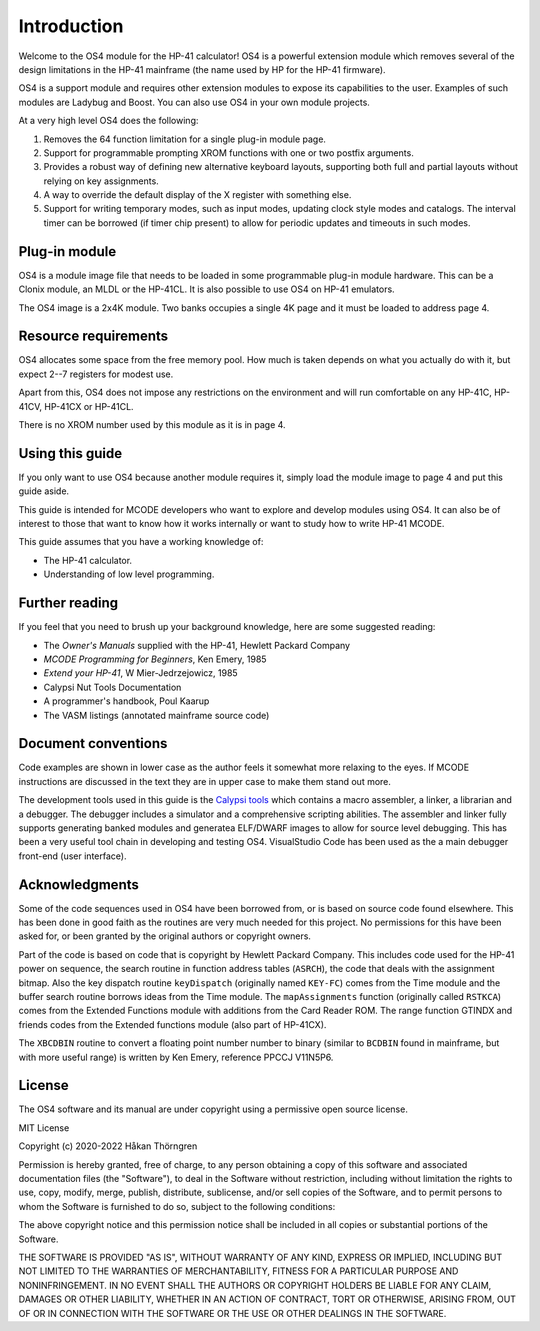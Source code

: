 ************
Introduction
************

Welcome to the OS4 module for the HP-41 calculator!
OS4 is a powerful extension module which removes several of the design
limitations in the HP-41 mainframe (the name used by HP for the HP-41
firmware).

OS4 is a support module and requires other extension modules to expose
its capabilities to the user. Examples of such modules are Ladybug and
Boost. You can also use OS4 in your own module projects.

At a very high level OS4 does the following:

#. Removes the 64 function limitation for a single plug-in module
   page.

#. Support for programmable prompting XROM functions with one or two
   postfix arguments.

#. Provides a robust way of defining new alternative keyboard layouts,
   supporting both full and partial layouts without relying on key
   assignments.

#. A way to override the default display of the X register with
   something else.

#. Support for writing temporary modes, such as input modes, updating
   clock style modes and catalogs. The interval timer can be borrowed
   (if timer chip present) to allow for periodic updates and timeouts
   in such modes.

Plug-in module
==============

OS4 is a module image file that needs to be loaded in some programmable
plug-in module hardware. This can be a Clonix module, an MLDL or the
HP-41CL. It is also possible to use OS4 on HP-41 emulators.

The OS4 image is a 2x4K module. Two banks occupies a single 4K
page and it must be loaded to address page 4.

.. index:: memory; requirements

Resource requirements
=====================

OS4 allocates some space from the free memory pool. How much is taken
depends on what you actually do with it, but expect 2--7 registers for
modest use.

Apart from this, OS4 does not impose any restrictions on the
environment and will run comfortable on any HP-41C, HP-41CV, HP-41CX
or HP-41CL.

There is no XROM number used by this module as it is in page 4.

Using this guide
================

If you only want to use OS4 because another module requires it, simply
load the module image to page 4 and put this guide aside.

This guide is intended for MCODE developers who want to explore and
develop modules using OS4. It can also be of interest to those
that want to know how it works internally or want to study how to
write HP-41 MCODE.

This guide assumes that you have a working knowledge of:

* The HP-41 calculator.
* Understanding of low level programming.

Further reading
===============

If you feel that you need to brush up your background knowledge, here
are some suggested reading:

* The *Owner's Manuals* supplied with the HP-41, Hewlett Packard Company
* *MCODE Programming for Beginners*, Ken Emery, 1985
* *Extend your HP-41*, W Mier-Jedrzejowicz, 1985
* Calypsi Nut Tools Documentation
* A programmer's handbook, Poul Kaarup
* The VASM listings (annotated mainframe source code)

Document conventions
====================

Code examples are shown in lower case as the author feels it
somewhat more relaxing to the eyes. If MCODE instructions are
discussed in the text they are in upper case to make them stand out
more.

The development tools used in this guide is the
`Calypsi tools <https://www.calypsi.cc>`_  which
contains a macro assembler, a linker, a librarian and a debugger. The
debugger includes a simulator and a comprehensive scripting
abilities. The assembler and linker fully supports generating banked
modules and generatea ELF/DWARF images to allow for source level
debugging. This has been a very useful tool chain in developing and
testing OS4. VisualStudio Code has been used as the a main debugger
front-end (user interface).

Acknowledgments
===============

Some of the code sequences used in OS4 have been borrowed from, or is
based on source code found elsewhere. This has been done in good faith
as the routines are very much needed for this project.
No permissions for this have been asked for, or been granted by the
original authors or copyright owners.

Part of the code is based on code that is copyright by Hewlett Packard
Company. This includes code used for the HP-41 power on sequence, the
search routine in function address tables (``ASRCH``), the code that
deals with the assignment bitmap. Also the key dispatch routine
``keyDispatch`` (originally named ``KEY-FC``) comes from the Time
module and the buffer search routine borrows ideas from the Time
module. The ``mapAssignments`` function (originally called ``RSTKCA``)
comes from the Extended Functions module with additions from
the Card Reader ROM. The range function GTINDX and friends codes from
the Extended functions module (also part of HP-41CX).

The ``XBCDBIN`` routine to convert a floating point number number to
binary (similar to ``BCDBIN`` found in mainframe, but with more useful
range) is written by Ken Emery, reference PPCCJ V11N5P6.

License
=======

The OS4 software and its manual are under copyright using a permissive
open source license.

MIT License

Copyright (c) 2020-2022 Håkan Thörngren

Permission is hereby granted, free of charge, to any person obtaining a copy
of this software and associated documentation files (the "Software"), to deal
in the Software without restriction, including without limitation the rights
to use, copy, modify, merge, publish, distribute, sublicense, and/or sell
copies of the Software, and to permit persons to whom the Software is
furnished to do so, subject to the following conditions:

The above copyright notice and this permission notice shall be included in all
copies or substantial portions of the Software.

THE SOFTWARE IS PROVIDED "AS IS", WITHOUT WARRANTY OF ANY KIND, EXPRESS OR
IMPLIED, INCLUDING BUT NOT LIMITED TO THE WARRANTIES OF MERCHANTABILITY,
FITNESS FOR A PARTICULAR PURPOSE AND NONINFRINGEMENT. IN NO EVENT SHALL THE
AUTHORS OR COPYRIGHT HOLDERS BE LIABLE FOR ANY CLAIM, DAMAGES OR OTHER
LIABILITY, WHETHER IN AN ACTION OF CONTRACT, TORT OR OTHERWISE, ARISING FROM,
OUT OF OR IN CONNECTION WITH THE SOFTWARE OR THE USE OR OTHER DEALINGS IN THE
SOFTWARE.
